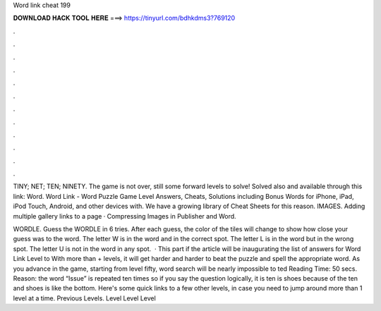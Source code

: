 Word link cheat 199



𝐃𝐎𝐖𝐍𝐋𝐎𝐀𝐃 𝐇𝐀𝐂𝐊 𝐓𝐎𝐎𝐋 𝐇𝐄𝐑𝐄 ===> https://tinyurl.com/bdhkdms3?769120



.



.



.



.



.



.



.



.



.



.



.



.

TINY; NET; TEN; NINETY. The game is not over, still some forward levels to solve! Solved also and available through this link: Word. Word Link - Word Puzzle Game Level Answers, Cheats, Solutions including Bonus Words for iPhone, iPad, iPod Touch, Android, and other devices with. We have a growing library of Cheat Sheets for this reason. IMAGES. Adding multiple gallery links to a page · Compressing Images in Publisher and Word.

WORDLE. Guess the WORDLE in 6 tries. After each guess, the color of the tiles will change to show how close your guess was to the word. The letter W is in the word and in the correct spot. The letter L is in the word but in the wrong spot. The letter U is not in the word in any spot.  · This part if the article will be inaugurating the list of answers for Word Link Level to With more than + levels, it will get harder and harder to beat the puzzle and spell the appropriate word. As you advance in the game, starting from level fifty, word search will be nearly impossible to ted Reading Time: 50 secs. Reason: the word “Issue” is repeated ten times so if you say the question logically, it is ten is shoes because of the ten and shoes is like the bottom. Here's some quick links to a few other levels, in case you need to jump around more than 1 level at a time. Previous Levels. Level Level Level 
